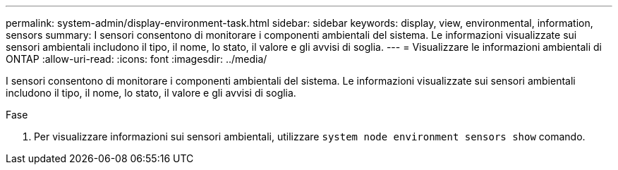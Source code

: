 ---
permalink: system-admin/display-environment-task.html 
sidebar: sidebar 
keywords: display, view, environmental, information, sensors 
summary: I sensori consentono di monitorare i componenti ambientali del sistema. Le informazioni visualizzate sui sensori ambientali includono il tipo, il nome, lo stato, il valore e gli avvisi di soglia. 
---
= Visualizzare le informazioni ambientali di ONTAP
:allow-uri-read: 
:icons: font
:imagesdir: ../media/


[role="lead"]
I sensori consentono di monitorare i componenti ambientali del sistema. Le informazioni visualizzate sui sensori ambientali includono il tipo, il nome, lo stato, il valore e gli avvisi di soglia.

.Fase
. Per visualizzare informazioni sui sensori ambientali, utilizzare `system node environment sensors show` comando.

